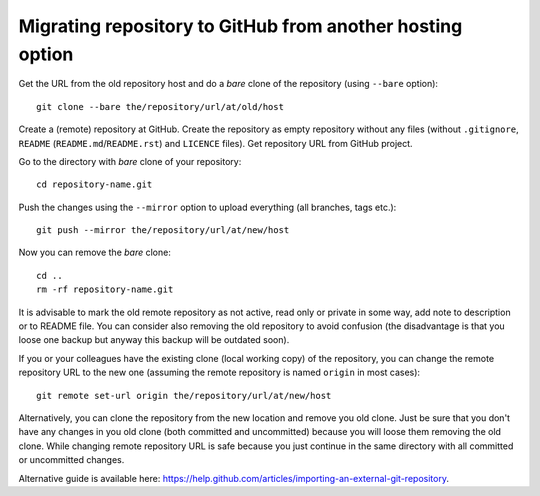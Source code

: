 Migrating repository to GitHub from another hosting option
==========================================================

Get the URL from the old repository host and do a *bare* clone of the repository (using ``--bare`` option)::

    git clone --bare the/repository/url/at/old/host

Create a (remote) repository at GitHub. Create the repository as empty repository without any files (without ``.gitignore``, ``README`` (``README.md``/``README.rst``) and ``LICENCE`` files). Get repository URL from GitHub project.

Go to the directory with *bare* clone of your repository::

    cd repository-name.git

Push the changes using the ``--mirror`` option to upload everything (all branches, tags etc.)::

    git push --mirror the/repository/url/at/new/host

Now you can remove the *bare* clone::

    cd ..
    rm -rf repository-name.git

It is advisable to mark the old remote repository as not active, read only or private in some way, add note to description or to README file. You can consider also removing the old repository to avoid confusion (the disadvantage is that you loose one backup but anyway this backup will be outdated soon).

If you or your colleagues have the existing clone (local working copy) of the repository, you can change the remote repository URL to the new one (assuming the remote repository is named ``origin`` in most cases)::

    git remote set-url origin the/repository/url/at/new/host

Alternatively, you can clone the repository from the new location and remove you old clone. Just be sure that you don't have any changes in you old clone (both committed and uncommitted) because you will loose them removing the old clone. While changing remote repository URL is safe because you just continue in the same directory with all committed or uncommitted changes.

Alternative guide is available here: https://help.github.com/articles/importing-an-external-git-repository.